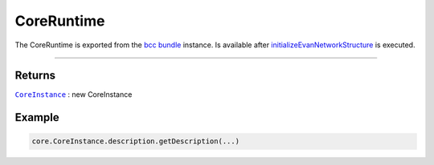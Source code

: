 ===========
CoreRuntime
===========

The CoreRuntime is exported from the `bcc bundle </bcc/bcc-bundle.html>`_ instance. Is available after `initializeEvanNetworkStructure </dapp-browser/functions.html#initializeevannetworkstructure>`_ is executed.

--------------------------------------------------------------------------------


-------
Returns
-------

|source CoreInstance|_ : new CoreInstance

-------
Example
-------

.. code-block:: typescript

  core.CoreInstance.description.getDescription(...)

.. required for building markup

.. |source CoreInstance| replace:: ``CoreInstance``
.. _source CoreInstance: /bcc/bcc-bundle.html

